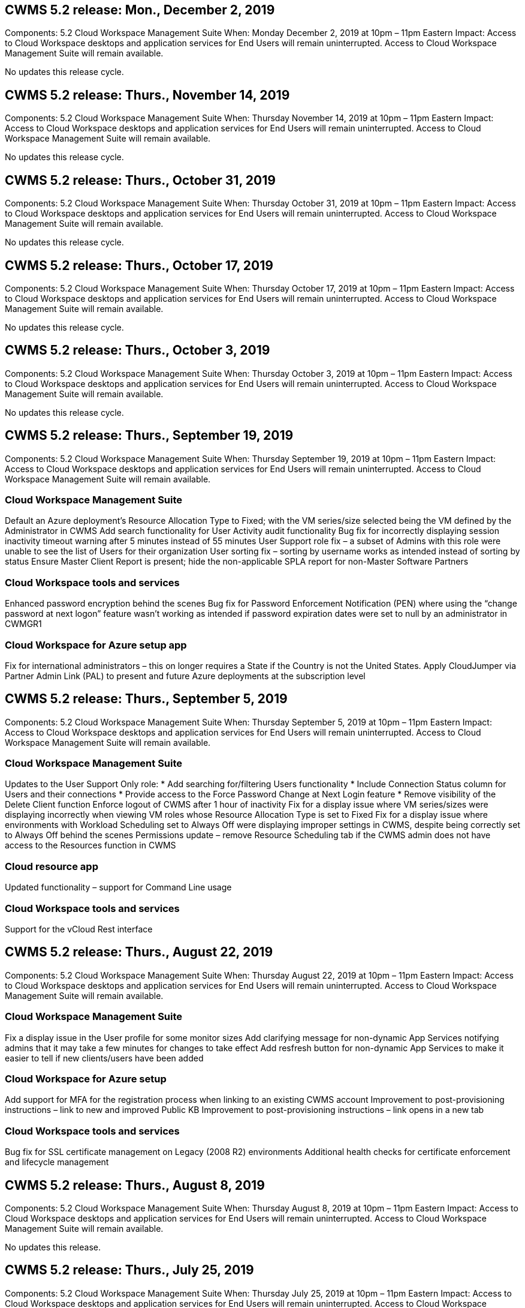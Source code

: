 
////

Used in:

////

== CWMS 5.2 release: Mon., December 2, 2019

Components:  5.2 Cloud Workspace Management Suite
When:  Monday December 2, 2019 at 10pm – 11pm Eastern
Impact:  Access to Cloud Workspace desktops and application services for End Users will remain uninterrupted. Access to Cloud Workspace Management Suite will remain available.

No updates this release cycle.

== CWMS 5.2 release: Thurs., November 14, 2019

Components:  5.2 Cloud Workspace Management Suite
When:  Thursday November 14, 2019 at 10pm – 11pm Eastern
Impact:  Access to Cloud Workspace desktops and application services for End Users will remain uninterrupted. Access to Cloud Workspace Management Suite will remain available.

No updates this release cycle.

== CWMS 5.2 release: Thurs., October 31, 2019

Components:  5.2 Cloud Workspace Management Suite
When:  Thursday October 31, 2019 at 10pm – 11pm Eastern
Impact:  Access to Cloud Workspace desktops and application services for End Users will remain uninterrupted. Access to Cloud Workspace Management Suite will remain available.

No updates this release cycle.

== CWMS 5.2 release: Thurs., October 17, 2019

Components:  5.2 Cloud Workspace Management Suite
When:  Thursday October 17, 2019 at 10pm – 11pm Eastern
Impact:  Access to Cloud Workspace desktops and application services for End Users will remain uninterrupted. Access to Cloud Workspace Management Suite will remain available.

No updates this release cycle.

== CWMS 5.2 release: Thurs., October 3, 2019

Components:  5.2 Cloud Workspace Management Suite
When:  Thursday October 3, 2019 at 10pm – 11pm Eastern
Impact:  Access to Cloud Workspace desktops and application services for End Users will remain uninterrupted. Access to Cloud Workspace Management Suite will remain available.

No updates this release cycle.

== CWMS 5.2 release: Thurs., September 19, 2019

Components:  5.2 Cloud Workspace Management Suite
When:  Thursday September 19, 2019 at 10pm – 11pm Eastern
Impact:  Access to Cloud Workspace desktops and application services for End Users will remain uninterrupted. Access to Cloud Workspace Management Suite will remain available.

=== Cloud Workspace Management Suite

Default an Azure deployment’s Resource Allocation Type to Fixed; with the VM series/size selected being the VM defined by the Administrator in CWMS
Add search functionality for User Activity audit functionality
Bug fix for incorrectly displaying session inactivity timeout warning after 5 minutes instead of 55 minutes
User Support role fix – a subset of Admins with this role were unable to see the list of Users for their organization
User sorting fix – sorting by username works as intended instead of sorting by status
Ensure Master Client Report is present; hide the non-applicable SPLA report for non-Master Software Partners

=== Cloud Workspace tools and services

Enhanced password encryption behind the scenes
Bug fix for Password Enforcement Notification (PEN) where using the “change password at next logon” feature wasn’t working as intended if password expiration dates were set to null by an administrator in CWMGR1

=== Cloud Workspace for Azure setup app

Fix for international administrators – this on longer requires a State if the Country is not the United States.
Apply CloudJumper via Partner Admin Link (PAL) to present and future Azure deployments at the subscription level

== CWMS 5.2 release: Thurs., September 5, 2019

Components:  5.2 Cloud Workspace Management Suite
When:  Thursday September 5, 2019 at 10pm – 11pm Eastern
Impact:  Access to Cloud Workspace desktops and application services for End Users will remain uninterrupted. Access to Cloud Workspace Management Suite will remain available.

=== Cloud Workspace Management Suite

Updates to the User Support Only role:
* Add searching for/filtering Users functionality
* Include Connection Status column for Users and their connections
* Provide access to the Force Password Change at Next Login feature
* Remove visibility of the Delete Client function
Enforce logout of CWMS after 1 hour of inactivity
Fix for a display issue where VM series/sizes were displaying incorrectly when viewing VM roles whose Resource Allocation Type is set to Fixed
Fix for a display issue where environments with Workload Scheduling set to Always Off were displaying improper settings in CWMS, despite being correctly set to Always Off behind the scenes
Permissions update – remove Resource Scheduling tab if the CWMS admin does not have access to the Resources function in CWMS

=== Cloud resource app

Updated functionality – support for Command Line usage

=== Cloud Workspace tools and services

Support for the vCloud Rest interface

== CWMS 5.2 release: Thurs., August 22, 2019

Components:  5.2 Cloud Workspace Management Suite
When:  Thursday August 22, 2019 at 10pm – 11pm Eastern
Impact:  Access to Cloud Workspace desktops and application services for End Users will remain uninterrupted. Access to Cloud Workspace Management Suite will remain available.

=== Cloud Workspace Management Suite

Fix a display issue in the User profile for some monitor sizes
Add clarifying message for non-dynamic App Services notifying admins that it may take a few minutes for changes to take effect
Add resfresh button for non-dynamic App Services to make it easier to tell if new clients/users have been added

=== Cloud Workspace for Azure setup

Add support for MFA for the registration process when linking to an existing CWMS account
Improvement to post-provisioning instructions – link to new and improved Public KB
Improvement to post-provisioning instructions – link opens in a new tab

=== Cloud Workspace tools and services

Bug fix for SSL certificate management on Legacy (2008 R2) environments
Additional health checks for certificate enforcement and lifecycle management

== CWMS 5.2 release: Thurs., August 8, 2019

Components:  5.2 Cloud Workspace Management Suite
When:  Thursday August 8, 2019 at 10pm – 11pm Eastern
Impact:  Access to Cloud Workspace desktops and application services for End Users will remain uninterrupted. Access to Cloud Workspace Management Suite will remain available.

No updates this release.

== CWMS 5.2 release: Thurs., July 25, 2019

Components:  5.2 Cloud Workspace Management Suite
When:  Thursday July 25, 2019 at 10pm – 11pm Eastern
Impact:  Access to Cloud Workspace desktops and application services for End Users will remain uninterrupted. Access to Cloud Workspace Management Suite will remain available.

=== 5.2 CWA Setup

Display a message post-provisioning that directs CWA Setup users to the CloudJumper Public KB where they can review next steps and how to refine their deployment
Improved handling of countries outside the United States during the registration process
Added a field to confirm the password of the newly created CWMS login during the CWA Setup process
Remove SPLA licensing section under circumstances where RDS licenses will not be required

=== 5.2 Cloud Workspace Management Suite

Improved HTML5 connection handling for CWMS Admins in single server deployments
Bug fix for a scenario where restarting a user’s processing (when it had failed previously) resulted in an “Internal Server Error” message
Remove SPLA licensing section under circumstances where RDS licenses will not be required
Include Automatic SSL certificate handling and Automatic SMTP to the provisoning wizard inside CWMS

=== 5.2 Cloud Workspace tools and services

When a VDI user logs out of their VM at a time it is set to be powered off, power off that VM
Azure Backup enhancement – when restoring TSD1 servers as a VM, restore as a TS VM instead of an additional TSD VM
Steamlined preparation of Azure VMs for Azure Backup handling
Back end processing speed and security improvements

=== 5.2 REST API

Improved handling of server information, enabling faster Wake-on-Demand server load times

== CWMS 5.2 release: Thurs., July 11, 2019

Components:  5.2 Cloud Workspace Management Suite
When:  Thursday July 11, 2019 at 10pm – 11pm Eastern
Impact:  Access to Cloud Workspace desktops and application services for End Users will remain uninterrupted. Access to Cloud Workspace Management Suite will remain available.

=== 5.2 Cloud Workspace tools and services

Ongoing behind the scenes security enhancements
Ongoing stability enhancements for auto-generated certificates
Least Privileged methodology improvement – adjustment to use an account with fewer permissions/less affected by generic lockdowns to perform nightly reboots
Improvements for integrated backups for Azure deployments
Improvements for integrated backups for GCP deployments
Bug fix to no longer unecessarily reboot servers to apply resource adjustments when they were already correct
Process enhancement to allow for manual certificate management, if desired

== CWMS 5.2 release: Thurs., June 20, 2019

Components:  5.2 Cloud Workspace Management Suite
When:  Thursday June 20, 2019 at 10pm – 11pm Eastern
Impact:  Access to Cloud Workspace desktops and application services for End Users will remain uninterrupted. Access to Cloud Workspace Management Suite will remain available.

=== 5.2 Cloud Workspace Management Suite

Improved handling of Users imported into CWMS via the CRA process
Correct storage displays in the Server section of the Workspace module for a subset of scenarios
Updated year at the bottom of the CWMS web interface

=== 5.2 Cloud Workspace tools and services

Enhanced automated certificate automation

=== 5.2 REST API

Display correction – display the correct values previously entered in the Live Scaling feature when opening the Live Scaling feature again
Allow for creation of a default backup schedule for the Power User role (VDI Users).

== CWMS 5.2 release: Thurs., June 6, 2019

Components:  5.2 Cloud Workspace Management Suite
When:  Thursday June 6, 2019 at 10pm – 11pm Eastern
Impact:  Access to Cloud Workspace desktops and application services for End Users will remain uninterrupted. Access to Cloud Workspace Management Suite will remain available.

=== 5.2 Cloud Workspace tools and services

Improved handling of multiple emails for platform notifications
Bug fix for a subset of scenarios where Workload Scheduling was not turning servers off correctly
Bug fix for a subset of scenarios where restoring servers from Azure Backup didn’t restore the proper storage type vs. a default storage type

=== 5.2 CWA Setup

Continued security enhancements during the CWA Setup Process
Improved automated handling of subnet and gateway settings
Improved behind-the-scenes process of handling user accounts during the registration process
Includes a process to refresh tokens in the event a user remains in the CWA Setup process for more than 1 hour

== CWMS 5.2 release: Thurs., May 23, 2019

Components:  5.2 Cloud Workspace Management Suite
When:  Thursday May 23, 2019 at 10pm – 11pm Eastern
Impact:  Access to Cloud Workspace desktops and application services for End Users will remain uninterrupted. Access to Cloud Workspace Management Suite will remain available.

=== 5.2 Cloud Workspace Management Suite

Improved link in the WVD tab in the Workspaces module
Bug fix for a scenario where clicking a link to a Workspace from the Data Centers module wouldn’t take you to that Workspace
Bug fix for a scenario where updating the contact info for a Primary Admin would remove their designation as Primary Admin

== CWMS 5.2 release: Thurs., May 9, 2019

Components:  5.2 Cloud Workspace Management Suite
When:  Thursday May 9, 2019 at 10pm – 11pm Eastern
Impact:  Access to Cloud Workspace desktops and application services for End Users will remain uninterrupted. Access to Cloud Workspace Management Suite will remain available.

=== 5.2 Cloud Workspace tools and services

Scalability improvements for deployments with several hundred to several thousand VMs

== CWMS 5.2 release: Thurs., April 25, 2019

Components:  5.2 Cloud Workspace Management Suite
When:  Thursday April 25, 2019 at 10pm – 11pm Eastern
Impact:  Access to Cloud Workspace desktops and application services for End Users will remain uninterrupted. Access to Cloud Workspace Management Suite will remain available.

=== 5.2 Cloud Workspace Management Suite

Interface improvement – in the event backups are not enabled for a server in Azure or GCP, remove the size column from the Backup section of a server

=== 5.2 Cloud Workspace tools and services

Bug fix for a scenario where changing resources for RDP and/or HTML5 gateway servers would not bring them back online after the resource change was complete

=== 5.2 REST API

Improved handling of initial MFA configurations, regardless of scenario

=== 5.2 CWA Setup

Support for existing CWMS accounts, empowering indirect CSPs to provision correctly and simplifying the process for existing Partners
Additional validation for Azure Active Directory Domain Services – display an error if Azure Active Directory Domain Services is selected, but is already in place

== CWMS 5.2 release: Thurs., April 11, 2019

Components:  5.2 Cloud Workspace Management Suite
When:  Thursday April 11, 2019 at 10pm – 11pm Eastern
Impact:  Access to Cloud Workspace desktops and application services for End Users will remain uninterrupted. Access to Cloud Workspace Management Suite will remain available.

=== 5.2 Cloud Workspace Management Suite

Bug fix for Provisioning Collections – saving a Provisioning Collection with an app that does not havea a desktop icon will no longer display an error in CWMS
Bug fix – resolve an issue where starting a stopped platform server from CWMS displayed an error because there was no Partner code attached

=== 5.2 Cloud Workspace tools and services

Stability enhancement for deleting servers in vCloud deployments – in the event that multiple FMs are found in one vApps, only delete the VM instead of deleting the vApp
Add an option to not install wildcard certificates on infrastructure servers
Improvements for cloning TSD servers in AzureAD
Improvements for Server Resource Report – handling servers with multiple IP addresses
Bug fix for a subset of scenarios when a list of backups for a server didn’t load for review in AzureRM
Bug fix when attempting to clone VMs with a prefix in Azure Classic (all new and recent deployments use AzureRM)
Bug fix for DNS errors not being reported correctly in the Server Resource Report for Server 2008 R2
Bug fix for not sending the Company Resource report in the event that a VM deleted from the hypervisor (but not from AD) and CWMS cannot find Azure backups in the hypervisor r itself (only in AzureRM deployments)

=== 5.2 CWA Setup

Adding a method to validate that the region selected to provision into has Azure Active Directory Domain Services available
Adding additional checks to resolve DNS timeout issues in a subset of scenarios
Remove B2s as a target for CMGR1 deployment, as it was slowing down the deployment process

== CWMS 5.2 release: Thurs., March 28, 2019

Components:  5.2 Cloud Workspace Management Suite
When:  Thursday March 28, 2019 at 10pm – 11pm Eastern
Impact:  Access to Cloud Workspace desktops and application services for End Users will remain uninterrupted. Access to Cloud Workspace Management Suite will remain available.

=== 5.2 Cloud Workspace Management Suite

Add Windows Virtual Desktop section to the CWMS interface
Allow a CWMS Admin to not set a company logo under Settings -> Logo
Add requirement for External ID when updating an app in a Custom App Catalog

=== 5.2 Cloud Workspace tools and services

Further streamlining and improvements to the Cloud Workspace for Azure (CWA) deployment process
A Premium Storage account is no longer required to create VMs with Premium Storage in Azure RM deployments
Resolve an issue in a subset of scenarios where Application Usage Tracking reports did not capture usage data
Resolve an issue where updating certificates on HTML5 portal servers would result in an error as HTML5 portal server licensing was updated
Bug fix for Password Expiration Notifications not updating passwords when using Azure Active Directory Domain Services
Adjusted location to which Password Expiration Notifications writes log files

=== 5.2 REST API

Bug fix for starting/stopping Platform servers (not Customer servers) in the Data Center module

=== 5.2 CWA Setup

Improvements for FTP role settings during deployment
Improved mechanism to ensure Admins are seeing the latest release every time they access the CWA Setup process
Improved handling of elements that time out during deployment
Bug fix for a scenario where a deployment was incorrectly tagged as using Azure AD

== CWMS 5.2 Minor Release: Thurs., March 14, 2019

Components:  5.2 Cloud Workspace Management Suite
When:  Thursday March 14, 2019 at 10pm – 11pm Eastern
Impact:  Access to Cloud Workspace desktops and application services for End Users will remain uninterrupted. Access to Cloud Workspace Management Suite will remain available.

=== 5.2 Cloud Workspace Management Suite

Change the name of the “Application Monitoring” feature to “Application Usage Tracking”
Apply a fix where refreshing a search for Scripted Events does not re-use selected start/end dates
Default File Audit to start with the date filter set to one day prior to the current date, streamlining the amount of data returned
Bug fix to Integrated Backups for Azure where restoring backups to a server was not functioning as intended in a subset of scenarios
Resolve an application error prompt when updating a Client that belongs to an App Service

=== 5.2 REST API

Azure safeguard – when adding an Azure AD User, ensure that their email address is not already added to the account.
Bug fix – when adding an application for a Client and creating a Group at the same time, add the Users to the Group as intended
Add a validation step when disabling access to RDSH servers that ensures it is still applied after a server is rebooted
General improvements for CWA workflow automation
Bug fix for a subset of scenarios when adding an App to a Group affected other Users of that Group

=== 5.2 CWA Setup

Add a refresh option for the list of subscriptions during the deployment process
Auto-set deployment flag for degraded, legacy MobileDrive service to False
Additional automation safeguards and checks in Azure

== CWMS 5.2 Minor Release: Thurs., February 28, 2019

Components:  5.2 Cloud Workspace Management Suite
When:  Thursday February 28, 2019 at 10pm – 11pm Eastern
Impact:  Access to Cloud Workspace desktops and application services for End Users will remain uninterrupted. Access to Cloud Workspace Management Suite will remain available.

=== 5.2 Cloud Workspace Management Suite

Improved clarity and confirmation message for what happens when deselecting the “VDI User” checkbox for Users in the CWMS interface (deletes VDI User’s server) and how to proceed if you do not want to delete the server
Back-end improvements to timestamp handling

=== 5.2 Cloud Workspace tools and services

Updated settings for the license server name in Azure Domain Services
Behind-the-scenes improvements to the process by which a User can change their own password after being logged into their Cloud Workspace
Updated native 2FA to reflect CloudJumper imagery
Bug fix for 2FA if a rare setting is enabled

=== 5.2 CWA Setup

Additional Help/Support content in the CWA Setup wizard
Add agreement terms and pricing to the CWA Setup wizard
Improved mechanism for detecting a Subscription’s quota and permissions
Streamline deployments for Azure Active Directory Domain Services based deployments
Behind-the-scenes improvement to the storage account name format
Bug fix for FTP server settings in a subset of scenarios

== CWMS 5.2 Minor Release: Thurs., February 14, 2019

Components:  5.2 Cloud Workspace Management Suite
When:  Thursday February 14, 2019 at 10pm – 11pm Eastern
Impact:  Access to Cloud Workspace desktops and application services for End Users will remain uninterrupted. Access to Cloud Workspace Management Suite will remain available.

=== 5.2 Cloud Workspace Management Suite

Performance improvement in User management actions
Additional logging enabled to display who requested a change on a Group in the Data Center task history
Resolve an issue in the Standard App Catalog where applications were not displaying in a subset of scenarios
Resolve an issue in App Services with Dynamic Provisioning where an error is displayed if two applications with the same name are
Remove the SDDC creation wizard from the CWMS 5.1 interface
* If you are running a SDDC that is on 5.1 and you wish to provision a new SDDC, please contact support@cloudjumper.com to schedule an upgrade to CWMS 5.2
Correct a spelling error in the API User creation screen of CWMS

=== 5.2 Cloud Workspace tools and services

In vCloud based SDDCs, re-login to the hypervisor in the event the connection expires
In vCloud based SDDCs, increase the default timeout when waiting for servers to boot up
Improved limitations on CloudJumper’s administrative access

=== 5.2 REST API

When provisioning a new SDDC via the 5.1 interface of CWMS, the message displayed will be “New data center creation is only supported when using v5.2 of CWMS.”

=== 5.2 CWA Setup

Improved automatic error handling

== CWMS 5.2 Minor Release: Thurs., January 31, 2019

Components:  5.2 Cloud Workspace Management Suite
When:  Thursday January 31, 2019 at 10pm – 11pm Eastern
Impact:  Access to Cloud Workspace desktops and application services for End Users will remain uninterrupted. Access to Cloud Workspace Management Suite will remain available.

=== 5.2 Cloud Workspace Management Suite

Add the Cloud Workspace client server’s connection info to the Cloud Workspace client’s Overview section
Add an editable field in CWMS Account Settings that allows you to enter your Azure AD Tenant ID
Use the most modern version of Microsoft Standard Storage in new Azure deployments
Improved Azure integration, requiring Integrated Backups in Azure deployments to be retained for at least 1 day
Improved handling in Dynamic Provisioning for App Services deployments
Add the date at which server storage is inventoried to that section of the Servers module
Display that an app is provisioned to a User while the User’s status is still Pending Cloud Workspace
If a User is a VDI User, display the VDI Server on the User page
If a server is for a VDI User, display the User on the Server page
Resolve an issue in certain scenarios where if a User has an open Service Board task associated with their username, remote access to the VM fails from CWMS

=== 5.2 Cloud Workspace tools and services

Improved handling of Live Scaling as Users log in throughout the day
Add automation prerequisites for future Wake on Demand improvements
Add automation prerequisites for future Workload Scheduling improvements
Resolve an issue where using Windows 10 for VDI servers was not properly enabling the remote registry service in Azure Active Directory Domain Services deployments
Resolve an issue where using Windows 10 for VDI servers was not properly setting the security group for the local Remote Desktop Users group in Azure Active Directory Domain Services deployments
Modify PCI compliance setting feature to take no action when not enabled instead of enforcing default configuration settings
Resolve a issue in Workload Scheduling so that Users with Wake on Demand enabled that log out can power down servers if they are scheduled to be powered down
Fix a bug when cloning a server in ProfitBricks public cloud
Fix a bug where cloning servers checks server prefixes to that server names aren’t duplicated in VDI User scenarios
Add a check in nightly reports for cached customer codes that are not using a valid provisioning collection
Improved handling of exceptions when both the VM is not in the hypervisor and CWAgent requires an update
Resolve issue resetting passwords via Password Expiration Notification to correctly enforce password history

=== CWA Setup

Implement option to automatically configure SMTP settings
Adding validation options for the location list to checks if the subscription has enough quota and enough permissions to create VMs in the selected Azure region
Added feature to remove unneeded Cloudworkspace and other service accounts with administrative permissions at the end of the provisioning process in Azure
Notify Users that manual DNS certificate uploads have been verified
Resolved an issue where ThinPrint installations don’t install as intended in certain scenarios

== CWMS 5.2 Minor Release: Thurs., January 17, 2019

Components:  5.2 Cloud Workspace Management Suite
When:  Thursday January 17, 2019 at 10pm – 11pm Eastern
Impact:  Access to Cloud Workspace desktops and application services for End Users will remain uninterrupted. Access to Cloud Workspace Management Suite will remain available.

=== 5.2 Cloud Workspace Management Suite

The Workload Scheduling interface will now display Description as the first column and change the name of Scheduling to Custom Scheduling
Bug fix for displaying backups of platform servers in Azure deployments
Bug fix for scenarios where End User self-administration for App Services use cases where the organization does not have any Cloud Workspace services set up

=== 5.2 Cloud Workspace tools and services

Add Support for PCI v3 compliance
Security enhancement: new CWMS deployments will use a local admin vs. a domain admin to run the CWAgent processes.
Support for Windows Server 2019 in AzureRM deployments
* Note: Microsoft does not support Microsoft Office in this version yet
Improved handling of Wake on Demand Users – if their organization is scheduled to power VMs down but a User with Wake on Demand is still actively working, do not power down the organization’s VMs
Stability improvement when cloning VMs – remove roles like Connection Broker from the newly created VM coming from the cloned VM.
Improved process for installing the ThinPrint license server role
Improved AzureRM template handilng – return all templates available for a VM in Azure based on the hardware it runs on, not just templates available in the tenant’s Azure region
Improved automated testing for vSphere deployments
Include a check in nightly email reports to see if ThinPrint license server is installed
Bug fix for Live Scaling in a limited subset of scenarios
Bug fix for cloning servers in certain scenarios in vCloud deployments
Bug fix for VM name prefixes in AzureRM deployments
Bug fix for reporting error when using custom machine sizes in Google Cloud Platform
Bug fix for reporting Users with ThinPrint functionality enabled
Exclued Chinese version of Windows from the list of templates available in AzureRM

=== CWA Setup

Fix a scenario where passwords that meet the minimum number of characters required were not accepted
Change the ID column to Customer Domain during the tenant selection process for CSPs
Update to the signup process that streamlines credit card entry

== CWMS 5.2 Minor Release: Thurs., December 20, 2018

Components:  5.2 Cloud Workspace Management Suite
When:  Thursday December 20, 2018 at 10pm – 11pm Eastern
Impact:  Access to Cloud Workspace desktops and application services for End Users will remain uninterrupted. Access to Cloud Workspace Management Suite will remain available.

=== 5.2 Cloud Workspace Setup

Added a feature of FTP DNS Registration in the event of a single-server deployment and Automatic SSL is selected during the deployment process
Automated process for populating Azure AD info. (Tenantid, ClientId, Key) into back-end tables
The automated installation process will now install ThinPrint License Server 11 instead of 10

=== 5.2 CWA Setup

Fix an issue where the registration process redirected admins to a sign in page when completed

== CWMS 5.2 Minor Release: Thurs., December 6, 2018

Components:  5.2 Cloud Workspace Management Suite
When:  Thursday December 6, 2018 at 10pm – 11pm Eastern
Impact:  Access to Cloud Workspace desktops and application services for End Users will remain uninterrupted. Access to Cloud Workspace Management Suite will remain available.

=== 5.2 Cloud Workspace Tools and Service

Support for creating servers with Win10 OS
Improved speeds when loading a VM from the hypervisor
Return correct storage types available when creating servers in Azure
Add logging of daily reports to the back end of the control plane
Avoid a scenario where temp drives could expand automatically in Azure
Lay the foundation for a future change to display server OS when selecting a template for provisioning
Bug fix for not automatically expanding a drive in GCP
Bug fix for deployment automation when using Azure Active Directory Domain Services
If multiple MGR severs are configured, note an error in the nightly report
Bug fix for automated tests for public cloud (Azure, GCP) backups in VMware deployments
Bug fix for determining disk space on a new VM created via HyperV deployments
Bug fix for collecting server data when AD root OU is blank
Stability improvement when cloning servers based off of a mis-configured hypervisor

=== 5.2 REST API

Enable support for machine series in public clougd deployments
Allow the Default Resource Allocation to be Disabled for an SDDC
Added DataCollectedDateUTC to storage details for a server
Add the ability to Compute resource values
Add a new method to get detailed user connection statuses
Display an error in CWMS when deleting a user that also had admin rights
Fixed issue with drive mapping for a data enabled app service not always appearing
Fixed issue updating a client and/or user via CWMS that was imported via CWA
Fixed issue when a new user was created and applications were assigned to the all users group, the new user would not receive the application shortcuts.

== CWMS 5.2 Minor Release: Thurs., November 1, 2018

Components:  5.2 Cloud Workspace Management Suite
When:  Thursday November 1, 2018 at 10pm – 11pm Eastern
Impact:  Access to Cloud Workspace desktops and application services for End Users will remain uninterrupted. Access to Cloud Workspace Management Suite will remain available.

=== 5.2 Cloud Workspace Management Suite

Bug fix for integrated backups
Bug fix for a specific use case in a CRA deployment

=== 5.2 Cloud Workspace tools and services

Enable the ability to return storage types availabe in Azure ARM deployments when creating servers
Support for multi-site Active Directory topology
Fix an issue with TestVDCTools when using Azure Active Directory Domain Servce
Bug fix for nightly email reports when AD root OU is blank

=== 5.2 REST API

Support unlocking Users when Azure Active Directory Domain Services. Note: please be aware that there may be a delay of up to 20 minutes due to replication.

== CWMS 5.2 Minor Release: Thurs., October 18, 2018

Components:  5.2 Cloud Workspace Management Suite
When:  Thursday October 18th, 2018 at 10pm – 11pm Eastern
Impact:  Access to Cloud Workspace desktops and application services for End Users will remain uninterrupted. Access to Cloud Workspace Management Suite will remain available.

=== 5.2 Cloud Workspace Management Suite

in the Data Center wizard, enable validation of wildcard certificates
General behind-the-scenes improvements and bug fixes
Add a search function in the applications table
Improved sorting in the applications table
Add details for completing DNS registration in the Data Center provisioning process
Include all Sub Partner Users and groups in API call responses for Dynamic App Services
Fix a bug where migration mode didn’t persist for a tenant in a specific instance
Add Extra Powered On Servers, Shared Users per Servers and Max Shared Users per Server to live scaling details
Add DNS validation to the wildcard certificate testing when provisioning via the new Data Center wizard

=== 5.2 Cloud Workspace Tools and Service

Enable an option to return all VM sizes grouped by VM series
Return all VM sizes available from the hypervisor
Fix to Resource Allocation when calculating App Service Users
Enable option for automatic resource update for CWMGR1
Include wildcard cert status DataCenterResources Report
Enable future DNS enhancements
Bug fix – fix to automatic drive expansions in GCP deployments

=== 5.2 REST API

Performance improvements when listing Clients/Users
Allow support for new Live Scaling features – configuring ExtraPoweredOnServers, SharedUsersPerServer and MaxSharedUsersPerServer
API now supports the ability to validate wildcard certificate domain when creating new Platform deployments
New API method available to get User activity data for all Partner Clients

Known issue: When using a the “Active Users” or “User Count” dynamic allocation method for resource pool sizing inside an Azure ARM deployment, the “Computed Resource Per Server” summary incorrectly displays the Machine Size as Basic A series type instead of the correct Standard D series type.

== CWMS 5.2 Minor Release: Thurs., September 27, 2018

Components:  5.2 Cloud Workspace Management Suite
When:  Thursday September 27th, 2018 at 10pm – 11pm Eastern
Impact:  Access to Cloud Workspace desktops and application services for End Users will remain uninterrupted. Access to Cloud Workspace Management Suite will remain available.

=== 5.2 Cloud Workspace Management Suite

Simplify the display of provisioning collection VMs in cache
Fix a display quirk when managing App Services

=== 5.2 Cloud Workspace tools and services

Bug fix for an obscure use case for End User MFA
Update API to interface with the latest in Azure RM
Update Testing for Azure RM to use the latest API
Replace Power User terminology with VDI User
Update email report to include additional CPU and RAM for a server
Update the address reports come from – instead of dcnotifications@independenceit.com messages will come from dcnotfications@cloudjumper.com
Allow definition of Users per server and additional VMs to remain on via Live Scaling
Performance improvements when starting a stopped SDDC/deployment
Security enhancement – disallow Partners with multiple SDDCs/deployments from connecting from one to another
Stability improvement – in the event automation cannot return User count, do not make any changes to resource count
Minor cosmetic enhancements

== CWMS 5.2 Minor Release: Thurs., September 6, 2018

Components:  5.2 Cloud Workspace Management Suite
When:  Thursday September 6th, 2018 at 10pm – 11pm Eastern
Impact:  Access to Cloud Workspace desktops and application services for End Users will remain uninterrupted. Access to Cloud Workspace Management Suite will remain available.

=== 5.2 Cloud Workspace Management Suite

Added the ability to search for Sub Partners in the Custom App Catalog
Fixed a bug where refreshing the screen in the Data Centers module causes an error prompt
Removing the restriction on max folder name size and making it easier to browse folders
Ensure that resource counts on VMs are never lower than the minimum specified CPU and RAM values
Rephrase Power User terminology to VDI User
Fixed an error where a generic error was displayed despite the back-end process completing successfully
Improved server name display in Data Center creation wizard
Fix account expiration not displaying saved expiration date in CWMS

=== 5.2 Cloud Workspace tools and services

Fixed a bug with MFA where Users who selected Email sometimes didn’t receive a code
Allow additional CPU and RAM to be entered for User Count resource allocation type
Fix a bug where the automation engine didn’t power all machine types on
Fixed a timing issue that sometimes would cause cloning servers to err out
Automate the previously manual installation of a wildcard certificate on FTP server
Added a process to purge old certificates after updating wildcard certificates
Resolve an issue where when using Data Enabled Application Services, the X: drive would not always map for an end user.

== CWMS 5.2 General Availability Release:  Thurs., August 10, 2018

Components:  5.2 Cloud Workspace Management Suite
When:  Thursday August 10th, 2018 at 10pm Eastern
Impact:  Access to Cloud Workspace desktops and application services for End Users will remain uninterrupted. Access to Cloud Workspace Management Suite will remain available.

=== 5.2 Cloud Workspace Management Suite

Release web interface components to enable the features found in the overview above

=== 5.2 Cloud Workspace tools and services

Release back-end tools to enable the features found in the overview above

=== 5.2 REST API

 Release API to production to enable the features found in the overview above
